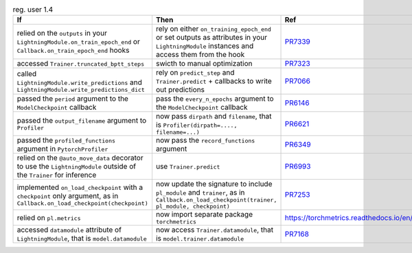 .. list-table:: reg. user 1.4
   :widths: 40 40 20
   :header-rows: 1

   * - If
     - Then
     - Ref

   * - relied on the ``outputs`` in your  ``LightningModule.on_train_epoch_end`` or ``Callback.on_train_epoch_end`` hooks
     - rely on either ``on_training_epoch_end`` or set outputs as attributes in your ``LightningModule`` instances and access them from the hook
     - `PR7339`_

   * - accessed ``Trainer.truncated_bptt_steps``
     - swicth to manual optimization
     - `PR7323`_

   * - called  ``LightningModule.write_predictions``  and  ``LightningModule.write_predictions_dict``
     - rely on ``predict_step`` and ``Trainer.predict`` + callbacks to write out predictions
     - `PR7066`_

   * - passed the ``period`` argument to the ``ModelCheckpoint`` callback
     - pass the ``every_n_epochs`` argument to the ``ModelCheckpoint`` callback
     - `PR6146`_

   * - passed the ``output_filename`` argument to ``Profiler``
     - now pass ``dirpath`` and ``filename``, that is  ``Profiler(dirpath=...., filename=...)``
     - `PR6621`_

   * - passed the ``profiled_functions`` argument in  ``PytorchProfiler``
     - now pass the  ``record_functions`` argument
     - `PR6349`_

   * - relied on the ``@auto_move_data`` decorator to use the ``LightningModule`` outside of the ``Trainer`` for inference
     - use ``Trainer.predict``
     - `PR6993`_

   * - implemented ``on_load_checkpoint`` with a ``checkpoint`` only argument, as in ``Callback.on_load_checkpoint(checkpoint)``
     - now update the signature to include ``pl_module`` and ``trainer``, as in ``Callback.on_load_checkpoint(trainer, pl_module, checkpoint)``
     - `PR7253`_

   * - relied on ``pl.metrics``
     - now import separate package ``torchmetrics``
     - https://torchmetrics.readthedocs.io/en/stable

   * - accessed ``datamodule`` attribute of ``LightningModule``, that is ``model.datamodule``
     - now access ``Trainer.datamodule``, that is ``model.trainer.datamodule``
     - `PR7168`_


.. _pr7339: https://github.com/Lightning-AI/lightning/pull/7339
.. _pr7323: https://github.com/Lightning-AI/lightning/pull/7323
.. _pr7066: https://github.com/Lightning-AI/lightning/pull/7066
.. _pr6146: https://github.com/Lightning-AI/lightning/pull/6146
.. _pr6621: https://github.com/Lightning-AI/lightning/pull/6621
.. _pr6349: https://github.com/Lightning-AI/lightning/pull/6349
.. _pr6993: https://github.com/Lightning-AI/lightning/pull/6993
.. _pr7253: https://github.com/Lightning-AI/lightning/pull/7253
.. _pr7168: https://github.com/Lightning-AI/lightning/pull/7168
